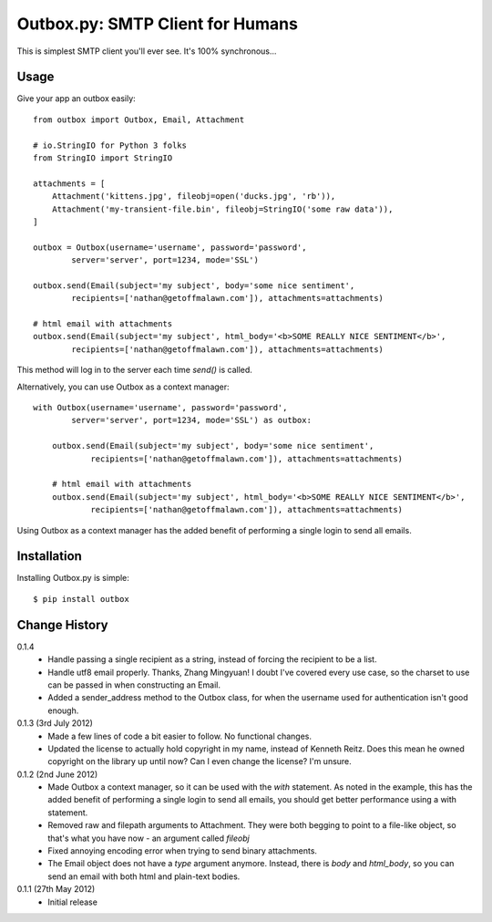 Outbox.py: SMTP Client for Humans
=================================

This is simplest SMTP client you'll ever see. It's 100% synchronous...

Usage
-----

Give your app an outbox easily::

    from outbox import Outbox, Email, Attachment

    # io.StringIO for Python 3 folks
    from StringIO import StringIO

    attachments = [
        Attachment('kittens.jpg', fileobj=open('ducks.jpg', 'rb')),
        Attachment('my-transient-file.bin', fileobj=StringIO('some raw data')),
    ]

    outbox = Outbox(username='username', password='password',
            server='server', port=1234, mode='SSL')

    outbox.send(Email(subject='my subject', body='some nice sentiment',
            recipients=['nathan@getoffmalawn.com']), attachments=attachments)

    # html email with attachments
    outbox.send(Email(subject='my subject', html_body='<b>SOME REALLY NICE SENTIMENT</b>',
            recipients=['nathan@getoffmalawn.com']), attachments=attachments)

This method will log in to the server each time `send()` is called.

Alternatively, you can use Outbox as a context manager::

    with Outbox(username='username', password='password',
            server='server', port=1234, mode='SSL') as outbox:

        outbox.send(Email(subject='my subject', body='some nice sentiment',
                recipients=['nathan@getoffmalawn.com']), attachments=attachments)

        # html email with attachments
        outbox.send(Email(subject='my subject', html_body='<b>SOME REALLY NICE SENTIMENT</b>',
                recipients=['nathan@getoffmalawn.com']), attachments=attachments)

Using Outbox as a context manager has the added benefit of performing a single login to send all emails.

Installation
------------

Installing Outbox.py is simple::

    $ pip install outbox

Change History
--------------

0.1.4
    - Handle passing a single recipient as a string, instead of forcing the recipient to be a list.
    - Handle utf8 email properly. Thanks, Zhang Mingyuan!
      I doubt I've covered every use case, so the charset to use can be passed in when constructing an Email.
    - Added a sender_address method to the Outbox class, for when the username used for authentication isn't good enough.
0.1.3 (3rd July 2012)
    - Made a few lines of code a bit easier to follow. No functional changes.
    - Updated the license to actually hold copyright in my name, instead of Kenneth Reitz. Does this mean he owned copyright on the library up until now? Can I even change the license? I'm unsure.
0.1.2 (2nd June 2012)
    - Made Outbox a context manager, so it can be used with the `with` statement.
      As noted in the example, this has the added benefit of performing a single login to send all emails, you should get better performance using a with statement.
    - Removed raw and filepath arguments to Attachment. They were both begging to point to a file-like object, so that's what you have now - an argument called `fileobj`
    - Fixed annoying encoding error when trying to send binary attachments.
    - The Email object does not have a `type` argument anymore. Instead, there is `body` and `html_body`, so you can send an email with both html and plain-text bodies.

0.1.1 (27th May 2012)
    - Initial release
